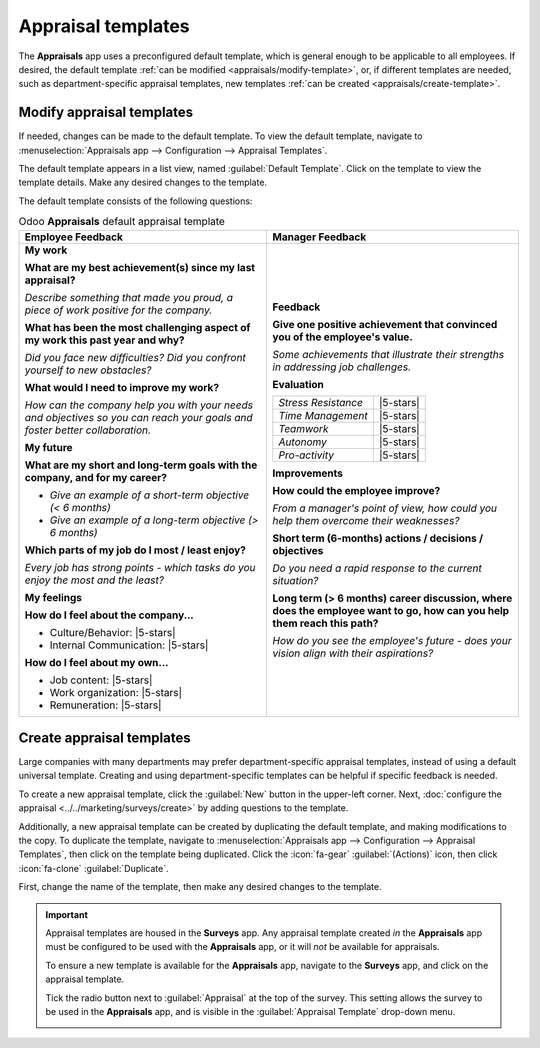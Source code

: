 ===================
Appraisal templates
===================

.. |5-stars| replace:: :icon:`fa-star-o` :icon:`fa-star-o` :icon:`fa-star-o` :icon:`fa-star-o`
                       :icon:`fa-star-o`

The **Appraisals** app uses a preconfigured default template, which is general enough to be
applicable to all employees. If desired, the default template :ref:`can be modified
<appraisals/modify-template>`, or, if different templates are needed, such as department-specific
appraisal templates, new templates :ref:`can be created <appraisals/create-template>`.

.. _appraisals/modify-template:

Modify appraisal templates
==========================

If needed, changes can be made to the default template. To view the default template, navigate to
:menuselection:`Appraisals app --> Configuration --> Appraisal Templates`.

The default template appears in a list view, named :guilabel:`Default Template`. Click on the
template to view the template details. Make any desired changes to the template.

The default template consists of the following questions:

.. list-table:: Odoo **Appraisals** default appraisal template
   :header-rows: 1

   * - **Employee Feedback**
     - **Manager Feedback**


   * - **My work**

       **What are my best achievement(s) since my last appraisal?**

       *Describe something that made you proud, a piece of work positive for the company.*

       **What has been the most challenging aspect of my work this past year and why?**

       *Did you face new difficulties? Did you confront yourself to new obstacles?*

       **What would I need to improve my work?**

       *How can the company help you with your needs and objectives so you can reach your goals and
       foster better collaboration.*

       **My future**

       **What are my short and long-term goals with the company, and for my career?**

       - *Give an example of a short-term objective (< 6 months)*
       - *Give an example of a long-term objective (> 6 months)*

       **Which parts of my job do I most / least enjoy?**

       *Every job has strong points - which tasks do you enjoy the most and the least?*

       **My feelings**

       **How do I feel about the company...**

       - Culture/Behavior: |5-stars|
       - Internal Communication: |5-stars|

       **How do I feel about my own...**

       - Job content: |5-stars|
       - Work organization: |5-stars|
       - Remuneration: |5-stars|

     - **Feedback**

       **Give one positive achievement that convinced you of the employee's value.**

       *Some achievements that illustrate their strengths in addressing job challenges.*

       **Evaluation**

       +---------------------+-----------+
       | *Stress Resistance* | |5-stars| |
       +---------------------+-----------+
       | *Time Management*   | |5-stars| |
       +---------------------+-----------+
       | *Teamwork*          | |5-stars| |
       +---------------------+-----------+
       | *Autonomy*          | |5-stars| |
       +---------------------+-----------+
       | *Pro-activity*      | |5-stars| |
       +---------------------+-----------+

       **Improvements**

       **How could the employee improve?**

       *From a manager's point of view, how could you help them overcome their weaknesses?*

       **Short term (6-months) actions / decisions / objectives**

       *Do you need a rapid response to the current situation?*

       **Long term (> 6 months) career discussion, where does the employee want to go, how can you
       help them reach this path?**

       *How do you see the employee's future - does your vision align with their aspirations?*

.. _appraisals/create-template:

Create appraisal templates
==========================

Large companies with many departments may prefer department-specific appraisal templates, instead of
using a default universal template. Creating and using department-specific templates can be helpful
if specific feedback is needed.

.. example::
   An appliance repair company has two main types of employees, office workers who handle
   administrative tasks and scheduling, and repair technicians who work in the field, performing
   repairs at customers' homes.

   This type of company may create two different appraisal templates, one for the office workers,
   and one for the on-site repair technicians.

To create a new appraisal template, click the :guilabel:`New` button in the upper-left corner. Next,
:doc:`configure the appraisal <../../marketing/surveys/create>` by adding questions to the template.

Additionally, a new appraisal template can be created by duplicating the default template, and
making modifications to the copy. To duplicate the template, navigate to :menuselection:`Appraisals
app --> Configuration --> Appraisal Templates`, then click on the template being duplicated. Click
the :icon:`fa-gear` :guilabel:`(Actions)` icon, then click :icon:`fa-clone` :guilabel:`Duplicate`.

First, change the name of the template, then make any desired changes to the template.

.. important::
   Appraisal templates are housed in the **Surveys** app. Any appraisal template created *in* the
   **Appraisals** app must be configured to be used with the **Appraisals** app, or it will *not* be
   available for appraisals.

   To ensure a new template is available for the **Appraisals** app, navigate to the **Surveys**
   app, and click on the appraisal template.

   Tick the radio button next to :guilabel:`Appraisal` at the top of the survey. This setting allows
   the survey to be used in the **Appraisals** app, and is visible in the :guilabel:`Appraisal
   Template` drop-down menu.

   .. image:: appraisal_templates/appraisal-button.png
      :alt: The appraisal radio button ticked on an appraisal form in the Surveys app.
